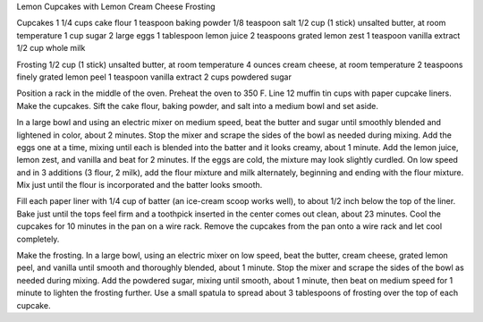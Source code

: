 Lemon Cupcakes with Lemon Cream Cheese Frosting

Cupcakes
1 1/4 cups cake flour
1 teaspoon baking powder
1/8 teaspoon salt
1/2 cup (1 stick) unsalted butter, at room temperature
1 cup sugar
2 large eggs
1 tablespoon lemon juice
2 teaspoons grated lemon zest
1 teaspoon vanilla extract
1/2 cup whole milk

Frosting
1/2 cup (1 stick) unsalted butter, at room temperature
4 ounces cream cheese, at room temperature
2 teaspoons finely grated lemon peel
1 teaspoon vanilla extract
2 cups powdered sugar


Position a rack in the middle of the oven. Preheat the oven to 350 F.
Line 12 muffin tin cups with paper cupcake liners.
Make the cupcakes. Sift the cake flour, baking powder, and salt into a medium bowl and set aside.

In a large bowl and using an electric mixer on medium speed, beat the butter and sugar until smoothly blended and lightened in color, about 2 minutes. Stop the mixer and scrape the sides of the bowl as needed during mixing. 
Add the eggs one at a time, mixing until each is blended into the batter and it looks creamy, about 1 minute. 
Add the lemon juice, lemon zest, and vanilla and beat for 2 minutes. If the eggs are cold, the mixture may look slightly curdled. 
On low speed and in 3 additions (3 flour, 2 milk), add the flour mixture and milk alternately, beginning and ending with the flour mixture. Mix just until the flour is incorporated and the batter looks smooth.

Fill each paper liner with 1/4 cup of batter (an ice-cream scoop works well), to about 1/2 inch below the top of the liner.
Bake just until the tops feel firm and a toothpick inserted in the center comes out clean, about 23 minutes.
Cool the cupcakes for 10 minutes in the pan on a wire rack. Remove the cupcakes from the pan onto a wire rack and let cool completely.

Make the frosting. In a large bowl, using an electric mixer on low speed, beat the butter, cream cheese, grated lemon peel, and vanilla until smooth and thoroughly blended, about 1 minute. Stop the mixer and scrape the sides of the bowl as needed during mixing. 
Add the powdered sugar, mixing until smooth, about 1 minute, then beat on medium speed for 1 minute to lighten the frosting further. Use a small spatula to spread about 3 tablespoons of frosting over the top of each cupcake.
